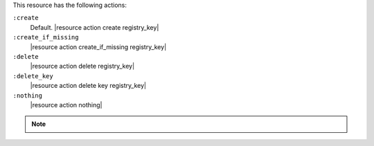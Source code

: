 .. The contents of this file are included in multiple topics.
.. This file should not be changed in a way that hinders its ability to appear in multiple documentation sets.

This resource has the following actions:

``:create``
   Default. |resource action create registry_key|

``:create_if_missing``
   |resource action create_if_missing registry_key|

``:delete``
   |resource action delete registry_key|

``:delete_key``
   |resource action delete key registry_key|

``:nothing``
   |resource action nothing|

.. note:: .. include:: ../../includes_notes/includes_notes_registry_key_resource_recursive.rst
